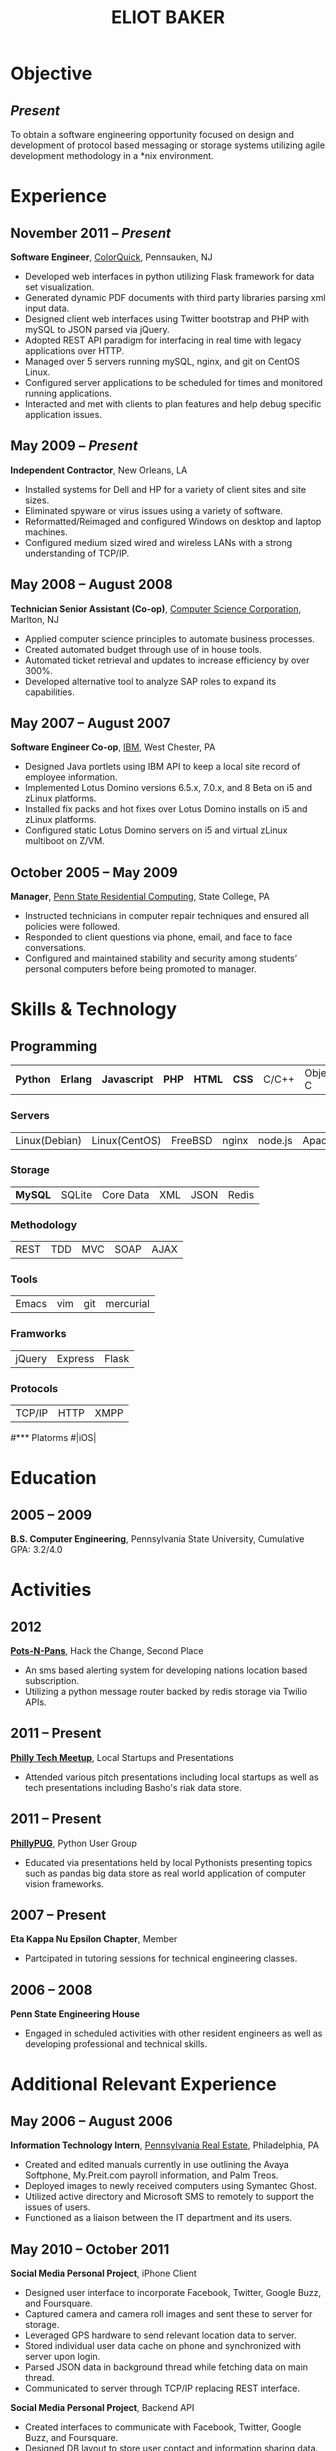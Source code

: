 #+OPTIONS: toc:nil H:10
#+LATEX_HEADER: \def \email {{{{email}}}}
#+LATEX_HEADER: \def \phone {{{{phone}}}}
#+LATEX_HEADER: \def \url {{{{url}}}}
#+LaTeX_HEADER: \usepackage{mycv}

#+MACRO: phone  215.740.1960
#+MACRO: email eliotbaker@gmail.com
#+MACRO: url http://eliotbaker.com

#+TITLE: ELIOT BAKER

* Objective
** /Present/
  To obtain a software engineering opportunity focused on design and
 development of protocol based messaging or storage systems utilizing
 agile development methodology in a *nix environment.
* Experience
** November 2011 -- /Present/
   *Software Engineer*, [[http://colorquick.com][ColorQuick]], Pennsauken, NJ
   - Developed web interfaces in python utilizing Flask framework for data set visualization.
   - Generated dynamic PDF documents with third party libraries parsing xml input data.
   - Designed client web interfaces using Twitter bootstrap and PHP with mySQL to JSON parsed via jQuery.
   - Adopted REST API paradigm for interfacing in real time with legacy applications over HTTP.
   - Managed over 5 servers running mySQL, nginx, and git on CentOS Linux.
   - Configured server applications to be scheduled for times and monitored running applications.
   - Interacted and met with clients to plan features and help debug specific application issues.

** May 2009 -- /Present/
   *Independent Contractor*, New Orleans, LA
   - Installed systems for Dell and HP for a variety of client sites and site sizes.
   - Eliminated spyware or virus issues using a variety of software.
   - Reformatted/Reimaged and configured Windows on desktop and laptop machines.
   - Configured medium sized wired and wireless LANs with a strong understanding of TCP/IP.

** May 2008 -- August 2008
   *Technician Senior Assistant (Co-op)*, [[http://csc.com][Computer Science Corporation]], Marlton, NJ
   - Applied computer science principles to automate business processes.
   - Created automated budget through use of in house tools.
   - Automated ticket retrieval and updates to increase efficiency by over 300%.
   - Developed alternative tool to analyze SAP roles to expand its capabilities.
** May 2007 -- August 2007
   *Software Engineer Co-op*, [[http://ibm.com ][IBM]], West Chester, PA
   - Designed Java portlets using IBM API to keep a local site record of employee information. 
   - Implemented Lotus Domino versions 6.5.x, 7.0.x, and 8 Beta on i5 and zLinux platforms.
   - Installed fix packs and hot fixes over Lotus Domino installs on i5 and zLinux platforms.
   - Configured static Lotus Domino servers on i5 and virtual zLinux multiboot on Z/VM.
** October 2005 -- May 2009
   *Manager*, [[http://www.rescom.psu.edu/][Penn State Residential Computing]], State College, PA
   - Instructed technicians in computer repair techniques and ensured all policies were followed.
   - Responded to client questions via phone, email, and face to face conversations.
   - Configured and maintained stability and security among students’ personal computers before being promoted to manager.

* Skills & Technology
** Programming 
   | *Python* | *Erlang* | *Javascript* | *PHP* | *HTML* | *CSS* | C/C++ | Objective-C | C# | Java | 
*** Servers
   | Linux(Debian) | Linux(CentOS) | FreeBSD | nginx | node.js | Apache | 
*** Storage
   | *MySQL*     | SQLite | Core Data | XML | JSON | Redis |
*** Methodology
   | REST | TDD | MVC | SOAP | AJAX |
*** Tools
   | Emacs | vim |  git | mercurial |
*** Framworks
   | jQuery | Express | Flask|
*** Protocols
   | TCP/IP | HTTP | XMPP |
#*** Platorms
#|iOS|

* Education
** 2005 -- 2009
   *B.S. Computer Engineering*, Pennsylvania State University, Cumulative GPA: 3.2/4.0

* Activities
** 2012
   *[[https://github.com/gcs272/Pots-Pans][Pots-N-Pans]]*, Hack the Change, Second Place
   - An sms based alerting system for developing nations location based subscription. 
   - Utilizing a python message router backed by redis storage via Twilio APIs.
** 2011 -- Present
   *[[http://www.meetup.com/philly-tech/][Philly Tech Meetup]]*, Local Startups and Presentations
   - Attended various pitch presentations including local startups as well as tech presentations including Basho's riak data store.
** 2011 -- Present
   *[[http://www.meetup.com/phillypug/][PhillyPUG]]*, Python User Group
   - Educated via presentations held by local Pythonists presenting topics such as pandas big data store as real world application of computer vision frameworks.
** 2007 -- Present
   *Eta Kappa Nu Epsilon Chapter*, Member
   - Partcipated in tutoring sessions for technical engineering classes.
** 2006 -- 2008
   *Penn State Engineering House*
   - Engaged in scheduled activities with other resident engineers as well as developing professional and technical skills.
* Additional Relevant Experience
** May 2006 -- August 2006
   *Information Technology Intern*, [[http://www.preit.com/][Pennsylvania Real Estate]], Philadelphia, PA
   - Created and edited manuals currently in use outlining the Avaya Softphone, My.Preit.com payroll information, and Palm Treos.
   - Deployed images to newly received computers using Symantec Ghost.
   - Utilized active directory and Microsoft SMS to remotely to support the issues of users.
   - Functioned as a liaison between the IT department and its users.
** May 2010 – October 2011
   *Social Media Personal Project*, iPhone Client
   - Designed user interface to incorporate Facebook, Twitter, Google Buzz, and Foursquare.
   - Captured camera and camera roll images and sent these to server for storage.
   - Leveraged GPS hardware to send relevant location data to server.
   - Stored individual user data cache on phone and synchronized with server upon login.
   - Parsed JSON data in background thread while fetching data on main thread.
   - Communicated to server through TCP/IP replacing REST interface. 
   *Social Media Personal Project*, Backend API
   - Created interfaces to communicate with Facebook, Twitter, Google Buzz, and Foursquare.
   - Designed DB layout to store user contact and information sharing data.
   - Prototyped server infrastructure in PHP, storing data in MySQL database.
   - Reworked prototype into erlang to support real time messaging and updates system.
   - Developed prototype REST then custom streaming API to communicate with iOS client.
